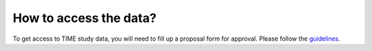 How to access the data?
============================

To get access to TIME study data, you will need to fill up a proposal form for approval. Please follow the guidelines_.

.. _guidelines: https://docs.google.com/document/d/1woIso0m55K_wPkULqLLOc09R5736wG3htHv4-dMPPcc/edit?usp=sharing